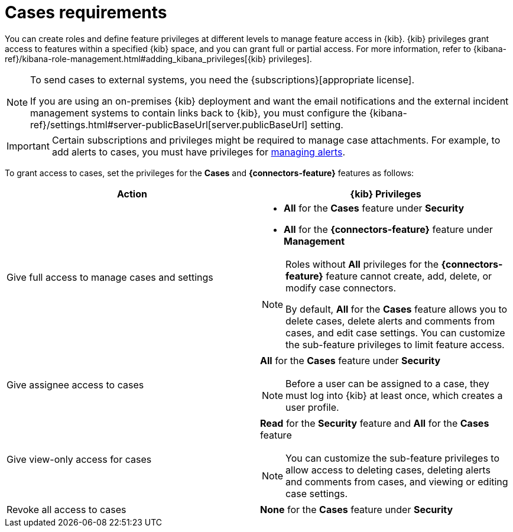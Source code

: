 [[case-permissions]]
= Cases requirements

:frontmatter-description: Learn about the {kib} feature privileges required to access {elastic-sec} cases. 
:frontmatter-tags-products: [security]
:frontmatter-tags-content-type: [how-to] 
:frontmatter-tags-user-goals: [configure]

//To view cases, you need the {kib} space `Read` privilege for the `Security` feature. To create cases and add comments, you need the `All` {kib}
//space privilege for the `Security` feature.

//For more information, see
//{kibana-ref}/xpack-spaces.html#spaces-control-user-access[Feature access based on user privileges].

You can create roles and define feature privileges at different levels to manage feature access in {kib}. {kib} privileges grant access to features within a specified {kib} space, and you can grant full or partial access. For more information, refer to {kibana-ref}/kibana-role-management.html#adding_kibana_privileges[{kib} privileges].

[NOTE]
====
To send cases to external systems, you need the {subscriptions}[appropriate license].

If you are using an on-premises {kib} deployment and want the email
notifications and the external incident management systems to contain links back
to {kib}, you must configure the 
{kibana-ref}/settings.html#server-publicBaseUrl[server.publicBaseUrl] setting.
====

IMPORTANT: Certain subscriptions and privileges might be required to manage case attachments. For example, to add alerts to cases, you must have privileges for <<enable-detections-ui,managing alerts>>. 

To grant access to cases, set the privileges for the *Cases* and *{connectors-feature}* features as follows:

[discrete]
[width="100%",options="header"]
|==============================================

| Action      | {kib} Privileges
| Give full access to manage cases and settings
a|
* **All** for the *Cases* feature under *Security*
* **All** for the *{connectors-feature}* feature under *Management*

[NOTE]
====
Roles without **All** privileges for the *{connectors-feature}* feature cannot create, add, delete, or modify case connectors.

By default, **All** for the *Cases* feature allows you to delete cases, delete alerts and comments from cases, and edit case settings. You can customize the sub-feature privileges to limit feature access.
====

| Give assignee access to cases
a| **All** for the *Cases* feature under *Security*

NOTE: Before a user can be assigned to a case, they must log into {kib} at least
once, which creates a user profile.

| Give view-only access for cases
a| **Read** for the *Security* feature and **All** for the *Cases* feature

NOTE: You can customize the sub-feature privileges to allow access to deleting cases, deleting alerts and comments from cases, and viewing or editing case settings.

| Revoke all access to cases | **None** for the *Cases* feature under *Security*

|==============================================
